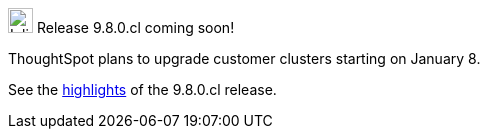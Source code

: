 .image:cal-outline-blue.svg[Inline,25] Release 9.8.0.cl coming soon!
****
ThoughtSpot plans to upgrade customer clusters starting on January 8.

See the <<next-release,highlights>> of the 9.8.0.cl release.
****
